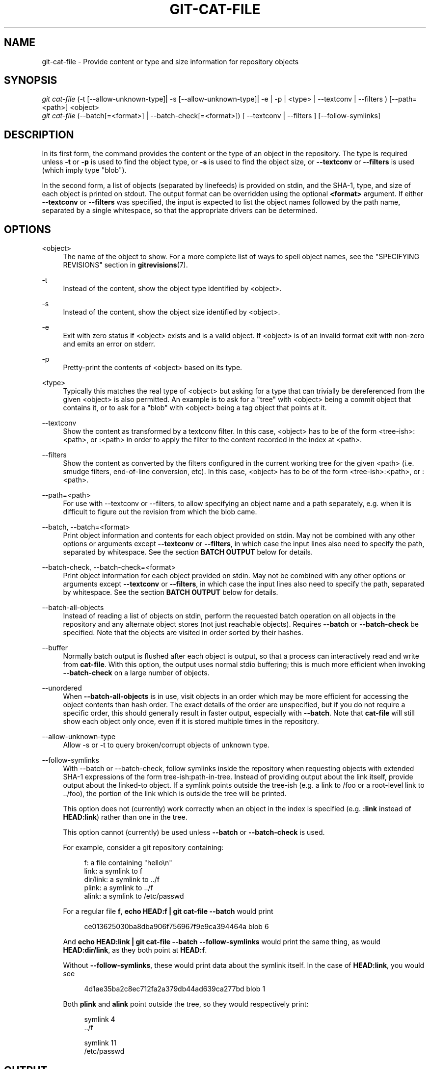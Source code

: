 '\" t
.\"     Title: git-cat-file
.\"    Author: [FIXME: author] [see http://docbook.sf.net/el/author]
.\" Generator: DocBook XSL Stylesheets v1.79.1 <http://docbook.sf.net/>
.\"      Date: 08/13/2020
.\"    Manual: Git Manual
.\"    Source: Git 2.28.0.215.g878e727637
.\"  Language: English
.\"
.TH "GIT\-CAT\-FILE" "1" "08/13/2020" "Git 2\&.28\&.0\&.215\&.g878e72" "Git Manual"
.\" -----------------------------------------------------------------
.\" * Define some portability stuff
.\" -----------------------------------------------------------------
.\" ~~~~~~~~~~~~~~~~~~~~~~~~~~~~~~~~~~~~~~~~~~~~~~~~~~~~~~~~~~~~~~~~~
.\" http://bugs.debian.org/507673
.\" http://lists.gnu.org/archive/html/groff/2009-02/msg00013.html
.\" ~~~~~~~~~~~~~~~~~~~~~~~~~~~~~~~~~~~~~~~~~~~~~~~~~~~~~~~~~~~~~~~~~
.ie \n(.g .ds Aq \(aq
.el       .ds Aq '
.\" -----------------------------------------------------------------
.\" * set default formatting
.\" -----------------------------------------------------------------
.\" disable hyphenation
.nh
.\" disable justification (adjust text to left margin only)
.ad l
.\" -----------------------------------------------------------------
.\" * MAIN CONTENT STARTS HERE *
.\" -----------------------------------------------------------------
.SH "NAME"
git-cat-file \- Provide content or type and size information for repository objects
.SH "SYNOPSIS"
.sp
.nf
\fIgit cat\-file\fR (\-t [\-\-allow\-unknown\-type]| \-s [\-\-allow\-unknown\-type]| \-e | \-p | <type> | \-\-textconv | \-\-filters ) [\-\-path=<path>] <object>
\fIgit cat\-file\fR (\-\-batch[=<format>] | \-\-batch\-check[=<format>]) [ \-\-textconv | \-\-filters ] [\-\-follow\-symlinks]
.fi
.sp
.SH "DESCRIPTION"
.sp
In its first form, the command provides the content or the type of an object in the repository\&. The type is required unless \fB\-t\fR or \fB\-p\fR is used to find the object type, or \fB\-s\fR is used to find the object size, or \fB\-\-textconv\fR or \fB\-\-filters\fR is used (which imply type "blob")\&.
.sp
In the second form, a list of objects (separated by linefeeds) is provided on stdin, and the SHA\-1, type, and size of each object is printed on stdout\&. The output format can be overridden using the optional \fB<format>\fR argument\&. If either \fB\-\-textconv\fR or \fB\-\-filters\fR was specified, the input is expected to list the object names followed by the path name, separated by a single whitespace, so that the appropriate drivers can be determined\&.
.SH "OPTIONS"
.PP
<object>
.RS 4
The name of the object to show\&. For a more complete list of ways to spell object names, see the "SPECIFYING REVISIONS" section in
\fBgitrevisions\fR(7)\&.
.RE
.PP
\-t
.RS 4
Instead of the content, show the object type identified by <object>\&.
.RE
.PP
\-s
.RS 4
Instead of the content, show the object size identified by <object>\&.
.RE
.PP
\-e
.RS 4
Exit with zero status if <object> exists and is a valid object\&. If <object> is of an invalid format exit with non\-zero and emits an error on stderr\&.
.RE
.PP
\-p
.RS 4
Pretty\-print the contents of <object> based on its type\&.
.RE
.PP
<type>
.RS 4
Typically this matches the real type of <object> but asking for a type that can trivially be dereferenced from the given <object> is also permitted\&. An example is to ask for a "tree" with <object> being a commit object that contains it, or to ask for a "blob" with <object> being a tag object that points at it\&.
.RE
.PP
\-\-textconv
.RS 4
Show the content as transformed by a textconv filter\&. In this case, <object> has to be of the form <tree\-ish>:<path>, or :<path> in order to apply the filter to the content recorded in the index at <path>\&.
.RE
.PP
\-\-filters
.RS 4
Show the content as converted by the filters configured in the current working tree for the given <path> (i\&.e\&. smudge filters, end\-of\-line conversion, etc)\&. In this case, <object> has to be of the form <tree\-ish>:<path>, or :<path>\&.
.RE
.PP
\-\-path=<path>
.RS 4
For use with \-\-textconv or \-\-filters, to allow specifying an object name and a path separately, e\&.g\&. when it is difficult to figure out the revision from which the blob came\&.
.RE
.PP
\-\-batch, \-\-batch=<format>
.RS 4
Print object information and contents for each object provided on stdin\&. May not be combined with any other options or arguments except
\fB\-\-textconv\fR
or
\fB\-\-filters\fR, in which case the input lines also need to specify the path, separated by whitespace\&. See the section
\fBBATCH OUTPUT\fR
below for details\&.
.RE
.PP
\-\-batch\-check, \-\-batch\-check=<format>
.RS 4
Print object information for each object provided on stdin\&. May not be combined with any other options or arguments except
\fB\-\-textconv\fR
or
\fB\-\-filters\fR, in which case the input lines also need to specify the path, separated by whitespace\&. See the section
\fBBATCH OUTPUT\fR
below for details\&.
.RE
.PP
\-\-batch\-all\-objects
.RS 4
Instead of reading a list of objects on stdin, perform the requested batch operation on all objects in the repository and any alternate object stores (not just reachable objects)\&. Requires
\fB\-\-batch\fR
or
\fB\-\-batch\-check\fR
be specified\&. Note that the objects are visited in order sorted by their hashes\&.
.RE
.PP
\-\-buffer
.RS 4
Normally batch output is flushed after each object is output, so that a process can interactively read and write from
\fBcat\-file\fR\&. With this option, the output uses normal stdio buffering; this is much more efficient when invoking
\fB\-\-batch\-check\fR
on a large number of objects\&.
.RE
.PP
\-\-unordered
.RS 4
When
\fB\-\-batch\-all\-objects\fR
is in use, visit objects in an order which may be more efficient for accessing the object contents than hash order\&. The exact details of the order are unspecified, but if you do not require a specific order, this should generally result in faster output, especially with
\fB\-\-batch\fR\&. Note that
\fBcat\-file\fR
will still show each object only once, even if it is stored multiple times in the repository\&.
.RE
.PP
\-\-allow\-unknown\-type
.RS 4
Allow \-s or \-t to query broken/corrupt objects of unknown type\&.
.RE
.PP
\-\-follow\-symlinks
.RS 4
With \-\-batch or \-\-batch\-check, follow symlinks inside the repository when requesting objects with extended SHA\-1 expressions of the form tree\-ish:path\-in\-tree\&. Instead of providing output about the link itself, provide output about the linked\-to object\&. If a symlink points outside the tree\-ish (e\&.g\&. a link to /foo or a root\-level link to \&.\&./foo), the portion of the link which is outside the tree will be printed\&.
.sp
This option does not (currently) work correctly when an object in the index is specified (e\&.g\&.
\fB:link\fR
instead of
\fBHEAD:link\fR) rather than one in the tree\&.
.sp
This option cannot (currently) be used unless
\fB\-\-batch\fR
or
\fB\-\-batch\-check\fR
is used\&.
.sp
For example, consider a git repository containing:
.sp
.if n \{\
.RS 4
.\}
.nf
f: a file containing "hello\en"
link: a symlink to f
dir/link: a symlink to \&.\&./f
plink: a symlink to \&.\&./f
alink: a symlink to /etc/passwd
.fi
.if n \{\
.RE
.\}
.sp
For a regular file
\fBf\fR,
\fBecho HEAD:f | git cat\-file \-\-batch\fR
would print
.sp
.if n \{\
.RS 4
.\}
.nf
ce013625030ba8dba906f756967f9e9ca394464a blob 6
.fi
.if n \{\
.RE
.\}
.sp
And
\fBecho HEAD:link | git cat\-file \-\-batch \-\-follow\-symlinks\fR
would print the same thing, as would
\fBHEAD:dir/link\fR, as they both point at
\fBHEAD:f\fR\&.
.sp
Without
\fB\-\-follow\-symlinks\fR, these would print data about the symlink itself\&. In the case of
\fBHEAD:link\fR, you would see
.sp
.if n \{\
.RS 4
.\}
.nf
4d1ae35ba2c8ec712fa2a379db44ad639ca277bd blob 1
.fi
.if n \{\
.RE
.\}
.sp
Both
\fBplink\fR
and
\fBalink\fR
point outside the tree, so they would respectively print:
.sp
.if n \{\
.RS 4
.\}
.nf
symlink 4
\&.\&./f
.fi
.if n \{\
.RE
.\}
.sp
.if n \{\
.RS 4
.\}
.nf
symlink 11
/etc/passwd
.fi
.if n \{\
.RE
.\}
.RE
.SH "OUTPUT"
.sp
If \fB\-t\fR is specified, one of the <type>\&.
.sp
If \fB\-s\fR is specified, the size of the <object> in bytes\&.
.sp
If \fB\-e\fR is specified, no output, unless the <object> is malformed\&.
.sp
If \fB\-p\fR is specified, the contents of <object> are pretty\-printed\&.
.sp
If <type> is specified, the raw (though uncompressed) contents of the <object> will be returned\&.
.SH "BATCH OUTPUT"
.sp
If \fB\-\-batch\fR or \fB\-\-batch\-check\fR is given, \fBcat\-file\fR will read objects from stdin, one per line, and print information about them\&. By default, the whole line is considered as an object, as if it were fed to \fBgit-rev-parse\fR(1)\&.
.sp
You can specify the information shown for each object by using a custom \fB<format>\fR\&. The \fB<format>\fR is copied literally to stdout for each object, with placeholders of the form \fB%(atom)\fR expanded, followed by a newline\&. The available atoms are:
.PP
\fBobjectname\fR
.RS 4
The 40\-hex object name of the object\&.
.RE
.PP
\fBobjecttype\fR
.RS 4
The type of the object (the same as
\fBcat\-file \-t\fR
reports)\&.
.RE
.PP
\fBobjectsize\fR
.RS 4
The size, in bytes, of the object (the same as
\fBcat\-file \-s\fR
reports)\&.
.RE
.PP
\fBobjectsize:disk\fR
.RS 4
The size, in bytes, that the object takes up on disk\&. See the note about on\-disk sizes in the
\fBCAVEATS\fR
section below\&.
.RE
.PP
\fBdeltabase\fR
.RS 4
If the object is stored as a delta on\-disk, this expands to the 40\-hex sha1 of the delta base object\&. Otherwise, expands to the null sha1 (40 zeroes)\&. See
\fBCAVEATS\fR
below\&.
.RE
.PP
\fBrest\fR
.RS 4
If this atom is used in the output string, input lines are split at the first whitespace boundary\&. All characters before that whitespace are considered to be the object name; characters after that first run of whitespace (i\&.e\&., the "rest" of the line) are output in place of the
\fB%(rest)\fR
atom\&.
.RE
.sp
If no format is specified, the default format is \fB%(objectname) %(objecttype) %(objectsize)\fR\&.
.sp
If \fB\-\-batch\fR is specified, the object information is followed by the object contents (consisting of \fB%(objectsize)\fR bytes), followed by a newline\&.
.sp
For example, \fB\-\-batch\fR without a custom format would produce:
.sp
.if n \{\
.RS 4
.\}
.nf
<sha1> SP <type> SP <size> LF
<contents> LF
.fi
.if n \{\
.RE
.\}
.sp
.sp
Whereas \fB\-\-batch\-check=\(aq%(objectname) %(objecttype)\(aq\fR would produce:
.sp
.if n \{\
.RS 4
.\}
.nf
<sha1> SP <type> LF
.fi
.if n \{\
.RE
.\}
.sp
.sp
If a name is specified on stdin that cannot be resolved to an object in the repository, then \fBcat\-file\fR will ignore any custom format and print:
.sp
.if n \{\
.RS 4
.\}
.nf
<object> SP missing LF
.fi
.if n \{\
.RE
.\}
.sp
.sp
If a name is specified that might refer to more than one object (an ambiguous short sha), then \fBcat\-file\fR will ignore any custom format and print:
.sp
.if n \{\
.RS 4
.\}
.nf
<object> SP ambiguous LF
.fi
.if n \{\
.RE
.\}
.sp
.sp
If \-\-follow\-symlinks is used, and a symlink in the repository points outside the repository, then \fBcat\-file\fR will ignore any custom format and print:
.sp
.if n \{\
.RS 4
.\}
.nf
symlink SP <size> LF
<symlink> LF
.fi
.if n \{\
.RE
.\}
.sp
.sp
The symlink will either be absolute (beginning with a /), or relative to the tree root\&. For instance, if dir/link points to \&.\&./\&.\&./foo, then <symlink> will be \&.\&./foo\&. <size> is the size of the symlink in bytes\&.
.sp
If \-\-follow\-symlinks is used, the following error messages will be displayed:
.sp
.if n \{\
.RS 4
.\}
.nf
<object> SP missing LF
.fi
.if n \{\
.RE
.\}
.sp
.sp
is printed when the initial symlink requested does not exist\&.
.sp
.if n \{\
.RS 4
.\}
.nf
dangling SP <size> LF
<object> LF
.fi
.if n \{\
.RE
.\}
.sp
.sp
is printed when the initial symlink exists, but something that it (transitive\-of) points to does not\&.
.sp
.if n \{\
.RS 4
.\}
.nf
loop SP <size> LF
<object> LF
.fi
.if n \{\
.RE
.\}
.sp
.sp
is printed for symlink loops (or any symlinks that require more than 40 link resolutions to resolve)\&.
.sp
.if n \{\
.RS 4
.\}
.nf
notdir SP <size> LF
<object> LF
.fi
.if n \{\
.RE
.\}
.sp
.sp
is printed when, during symlink resolution, a file is used as a directory name\&.
.SH "CAVEATS"
.sp
Note that the sizes of objects on disk are reported accurately, but care should be taken in drawing conclusions about which refs or objects are responsible for disk usage\&. The size of a packed non\-delta object may be much larger than the size of objects which delta against it, but the choice of which object is the base and which is the delta is arbitrary and is subject to change during a repack\&.
.sp
Note also that multiple copies of an object may be present in the object database; in this case, it is undefined which copy\(cqs size or delta base will be reported\&.
.SH "GIT"
.sp
Part of the \fBgit\fR(1) suite
